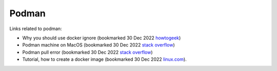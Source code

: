 ========
 Podman
========

Links related to podman:

* Why you should use docker ignore (bookmarked 30 Dec 2022 `howtogeek <https://www.howtogeek.com/devops/understanding-the-docker-build-context-why-you-should-use-dockerignore/>`_)
* Podman machine on MacOS (bookmarked 30 Dec 2022 `stack overflow <https://stackoverflow.com/questions/70564828/podman-machine-cannot-connect-to-podman-on-macos>`_)

* Podman pull error (bookmarked 30 Dec 2022 `stack overflow <https://stackoverflow.com/questions/67100094/podman-pulling-image-error-dial-tcp-18000-connect-connection-refused>`_)

* Tutorial, how to create a docker image (bookmarked 30 Dec 2022 `linux.com <https://www.linux.com/training-tutorials/how-create-docker-image/>`_).
  
